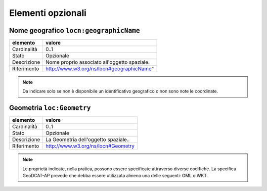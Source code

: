 Elementi opzionali
==================


Nome geografico ``locn:geographicName``
---------------------------------------

================  ===============================================================================================
elemento          valore
================  ===============================================================================================
Cardinalità       0..1
Stato             Opzionale
Descrizione       Nome proprio associato all'oggetto spaziale.
Riferimento       http://www.w3.org/ns/locn#geographicName"
================  ===============================================================================================


.. note::

    Da indicare solo se non è disponibile un identificativo geografico o non sono note le coordinate.



Geometria ``loc:Geometry``
---------------------------

================  ===============================================================================================
elemento          valore
================  ===============================================================================================
Cardinalità       0..1
Stato             Opzionale
Descrizione       La Geometria dell'oggetto spaziale..
Riferimento       http://www.w3.org/ns/locn#Geometry
================  ===============================================================================================

.. note::
    Le proprietà  indicate,  nella  pratica,  possono  essere  specificate  attraverso  diverse  codifiche.  La specifica GeoDCAT-AP prevede che debba essere utilizzata almeno una delle seguenti: GML o WKT.
